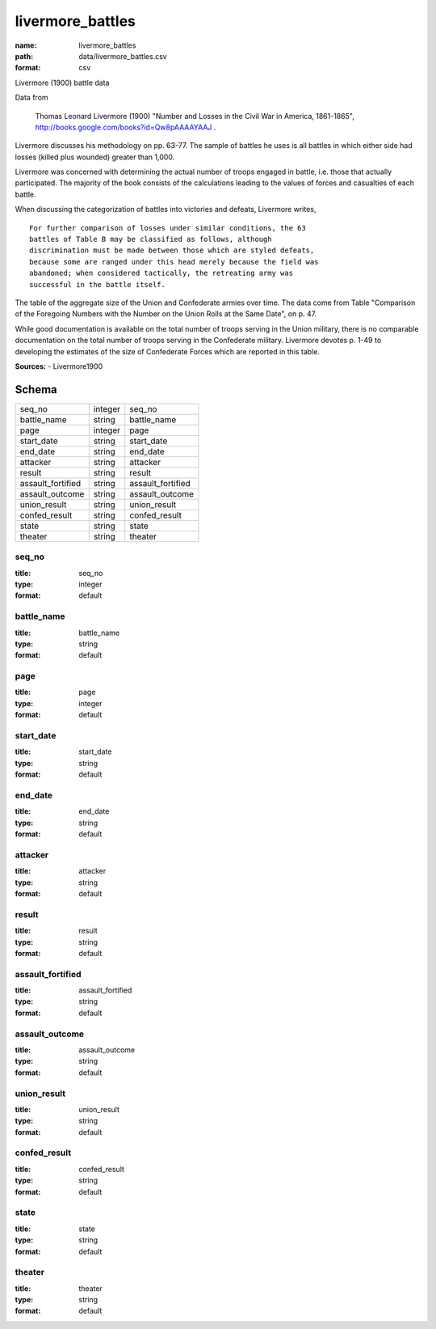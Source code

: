 #################
livermore_battles
#################

:name: livermore_battles
:path: data/livermore_battles.csv
:format: csv

Livermore (1900) battle data

Data from

    Thomas Leonard Livermore (1900) "Number and Losses in the Civil War
    in America, 1861-1865",
    http://books.google.com/books?id=Qw8pAAAAYAAJ .

Livermore discusses his methodology on pp. 63-77. The sample of battles
he uses is all battles in which either side had losses (killed plus
wounded) greater than 1,000.

Livermore was concerned with determining the actual number of troops
engaged in battle, i.e. those that actually participated. The majority
of the book consists of the calculations leading to the values of forces
and casualties of each battle.

When discussing the categorization of battles into victories and
defeats, Livermore writes,

::

    For further comparison of losses under similar conditions, the 63
    battles of Table B may be classified as follows, although
    discrimination must be made between those which are styled defeats,
    because some are ranged under this head merely because the field was
    abandoned; when considered tactically, the retreating army was
    successful in the battle itself.

The table of the aggregate size of the Union and Confederate armies over
time. The data come from Table "Comparison of the Foregoing Numbers with
the Number on the Union Rolls at the Same Date", on p. 47.

While good documentation is available on the total number of troops
serving in the Union military, there is no comparable documentation on
the total number of troops serving in the Confederate military.
Livermore devotes p. 1-49 to developing the estimates of the size of
Confederate Forces which are reported in this table.


**Sources:**
- Livermore1900


Schema
======

=================  =======  =================
seq_no             integer  seq_no
battle_name        string   battle_name
page               integer  page
start_date         string   start_date
end_date           string   end_date
attacker           string   attacker
result             string   result
assault_fortified  string   assault_fortified
assault_outcome    string   assault_outcome
union_result       string   union_result
confed_result      string   confed_result
state              string   state
theater            string   theater
=================  =======  =================

seq_no
------

:title: seq_no
:type: integer
:format: default





       
battle_name
-----------

:title: battle_name
:type: string
:format: default





       
page
----

:title: page
:type: integer
:format: default





       
start_date
----------

:title: start_date
:type: string
:format: default





       
end_date
--------

:title: end_date
:type: string
:format: default





       
attacker
--------

:title: attacker
:type: string
:format: default





       
result
------

:title: result
:type: string
:format: default





       
assault_fortified
-----------------

:title: assault_fortified
:type: string
:format: default





       
assault_outcome
---------------

:title: assault_outcome
:type: string
:format: default





       
union_result
------------

:title: union_result
:type: string
:format: default





       
confed_result
-------------

:title: confed_result
:type: string
:format: default





       
state
-----

:title: state
:type: string
:format: default





       
theater
-------

:title: theater
:type: string
:format: default





       

